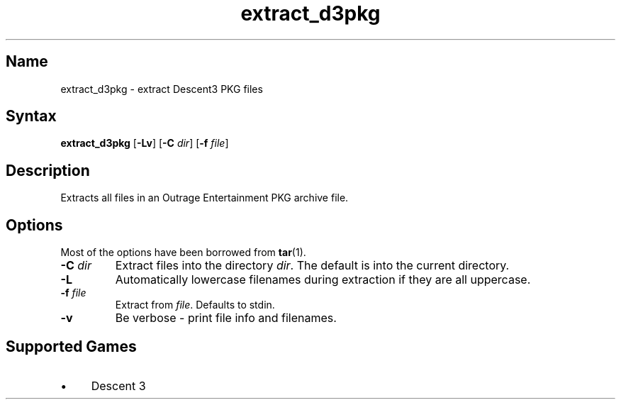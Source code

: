 .TH extract_d3pkg 1 "2008\-11\-11" "hxtools" "hxtools"
.SH Name
.PP
extract_d3pkg - extract Descent3 PKG files
.SH Syntax
.PP
\fBextract_d3pkg\fP [\fB\-Lv\fP] [\fB\-C\fP \fIdir\fP] [\fB\-f\fP \fIfile\fP]
.SH Description
.PP
Extracts all files in an Outrage Entertainment PKG archive file.
.SH Options
.PP
Most of the options have been borrowed from \fBtar\fP(1).
.TP
\fB\-C\fP \fIdir\fP
Extract files into the directory \fIdir\fP. The default is into the current
directory.
.TP
\fB\-L\fP
Automatically lowercase filenames during extraction if they are all uppercase.
.TP
\fB\-f\fP \fIfile\fP
Extract from \fIfile\fP. Defaults to stdin.
.TP
\fB\-v\fP
Be verbose - print file info and filenames.
.SH Supported Games
.IP "\(bu" 4
Descent 3
